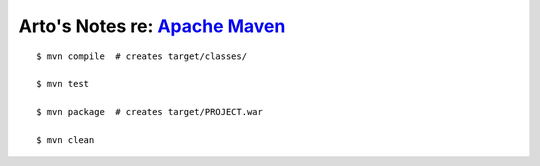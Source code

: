 *****************************************************************************
Arto's Notes re: `Apache Maven <http://en.wikipedia.org/wiki/Apache_Maven>`__
*****************************************************************************

::

   $ mvn compile  # creates target/classes/

   $ mvn test

   $ mvn package  # creates target/PROJECT.war

   $ mvn clean
